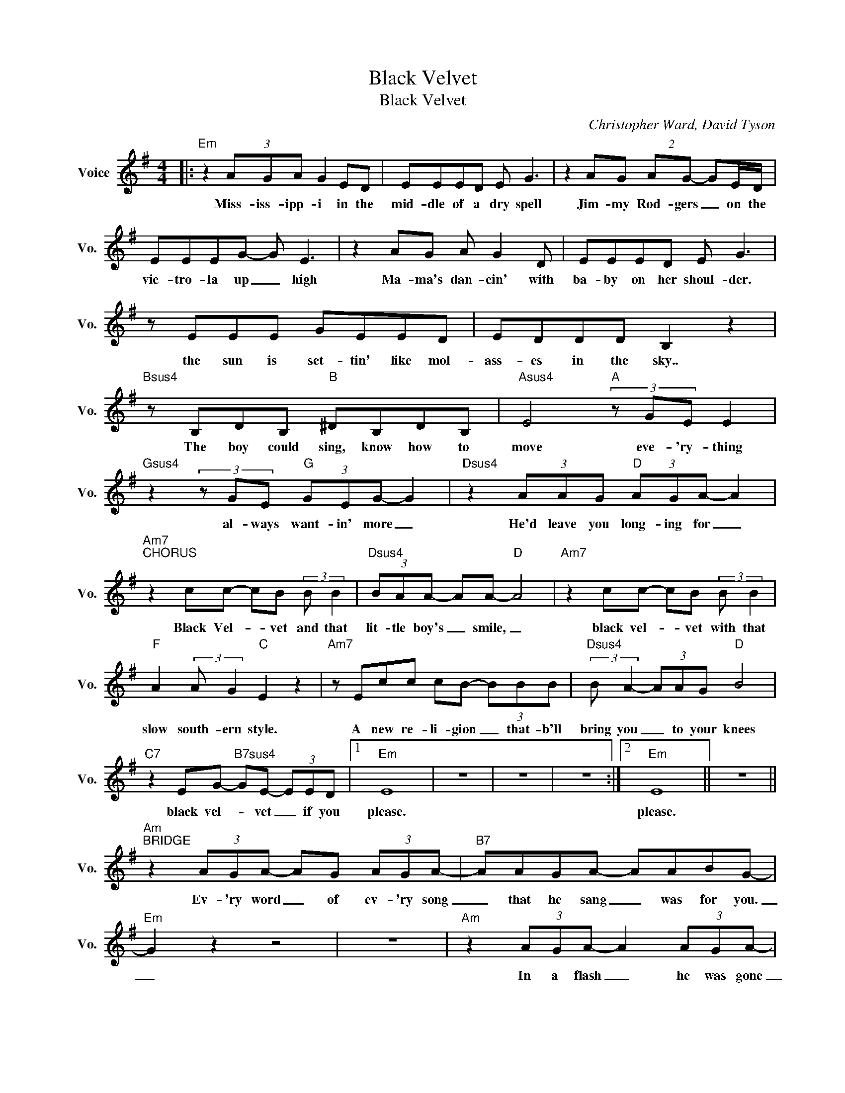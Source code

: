 X:1
T:Black Velvet
T:Black Velvet
C:Christopher Ward, David Tyson
Z:All Rights Reserved
L:1/8
M:4/4
K:G
V:1 treble nm="Voice" snm="Vo."
%%MIDI program 0
V:1
|:"Em" z2 (3AGA G2 ED | EEED E G3 | z2 AG (2:2:2AG- GE/D/ | EEEG- G E3 | z2 AG A G2 D | EEED E G3 | %6
w: Miss- iss- ipp- i in the|mid- dle of a dry spell|Jim- my Rod- gers _ on the|vic- tro- la up _ high|Ma- ma's dan- cin' with|ba- by on her shoul- der.|
 z EEE GEED | EDDD B,2 z2 |"Bsus4" z B,DB,"B" ^DB,DB, |"Asus4" E4"A" (3z GE E2 | %10
w: the sun is set- tin' like mol-|ass- es in the sky..|The boy could sing, know how to|move eve- 'ry- thing|
"Gsus4" z2 (3z GE"G" (3GEG- G2 |"Dsus4" z2 (3AAG"D" (3AGA- A2 | %12
w: al- ways want- in' more _|He'd leave you long- ing for _|
"Am7""^CHORUS" z2 cc- cB (3:2:2B B2 |"Dsus4" (3BAA- AA-"D" A4 |"Am7" z2 cc- cB (3:2:2B B2 | %15
w: Black Vel- * vet and that|lit- tle boy's _ smile, _|black vel- * vet with that|
"F" A2 (3:2:2A G2"C" E2 z2 |"Am7" z Ecc cB- (3BBB |"Dsus4" (3:2:2B A2- (3AAG"D" B4 | %18
w: slow south- ern style.|A new re- li- gion _ that- b'll|bring you _ to your knees|
"C7" z2 EG-"B7sus4" GE- (3EED |1"Em" E8 | z8 | z8 | z8 :|2"Em" E8 || z8 || %25
w: black vel- * vet _ if you|please.||||please.||
"Am""^BRIDGE" z2 (3AGA- AG (3AGA- |"B7" AAGA- AABG- |"Em" G2 z2 z4 | z8 |"Am" z2 (3AGA- A2 (3AGA- | %30
w: Ev- 'ry word _ of ev- 'ry song|_ that he sang _ was for you.|_||In a flash _ he was gone|
"F" A2 z D (3A2 G2 A2 |"C" (G E3) z4 |"B7" z2 z B, ^DB,(DB, |"Em" E4) z4 || %34
w: _ it hap- pened so|soon *|What could you do? _|_|
"Am7""^CHORUS" z2 cc- cB (3:2:2B B2 |"Dsus4" (3BAA- AA-"D" A4 |"Am7" z2 cc- cB (3:2:2B B2 | %37
w: Black Vel- * vet and that|lit- tle boy's _ smile, _|black vel- * vet with that|
"F" A2 (3:2:2A G2"C" E2 z2 |"Am7" z Ecc cB- (3BBB |"Dsus4" (3:2:2B A2- (3AAG"D" B4 | %40
w: slow south- ern style.|A new re- li- gion _ that- b'll|bring you _ to your knees|
"C7" z2 EG-"B7sus4" GE- (3EED |"Em" E8 |] %42
w: black vel- * vet _ if you|please.|

